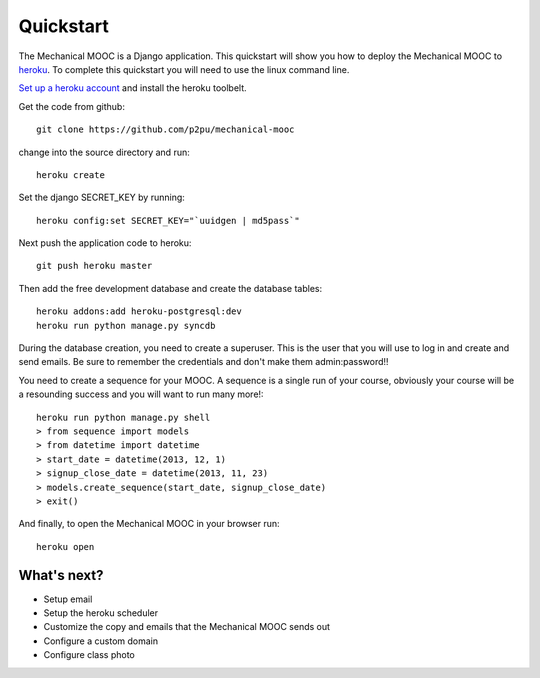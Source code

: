 Quickstart
==========

The Mechanical MOOC is a Django application. This quickstart will show you how to deploy the Mechanical MOOC to `heroku <https://www.heroku.com/>`_. To complete this quickstart you will need to use the linux command line.

`Set up a heroku account <https://devcenter.heroku.com/articles/quickstart#step-4-deploy-an-application>`_ and install the heroku toolbelt.

Get the code from github::

    git clone https://github.com/p2pu/mechanical-mooc

change into the source directory and run::

    heroku create

Set the django SECRET_KEY by running::

    heroku config:set SECRET_KEY="`uuidgen | md5pass`"

Next push the application code to heroku::

    git push heroku master

Then add the free development database and create the database tables::

    heroku addons:add heroku-postgresql:dev
    heroku run python manage.py syncdb

During the database creation, you need to create a superuser. This is the user that you will use to log in and create and send emails. Be sure to remember the credentials and don't make them admin:password!!

You need to create a sequence for your MOOC. A sequence is a single run of your course, obviously your course will be a resounding success and you will want to run many more!::

    heroku run python manage.py shell
    > from sequence import models
    > from datetime import datetime
    > start_date = datetime(2013, 12, 1)
    > signup_close_date = datetime(2013, 11, 23)
    > models.create_sequence(start_date, signup_close_date)
    > exit()

And finally, to open the Mechanical MOOC in your browser run::

    heroku open


What's next?
------------

* Setup email
* Setup the heroku scheduler
* Customize the copy and emails that the Mechanical MOOC sends out
* Configure a custom domain
* Configure class photo
